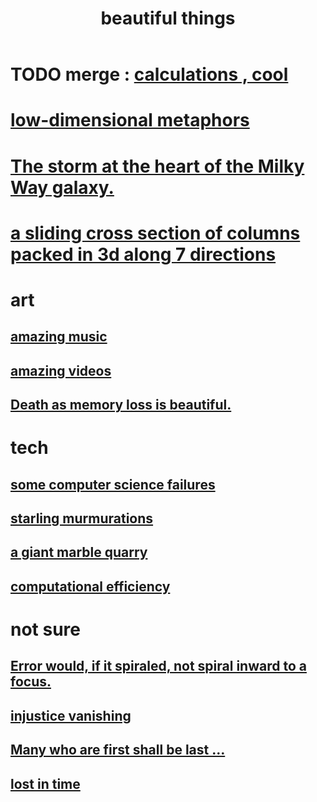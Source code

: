 :PROPERTIES:
:ID:       de98c3eb-27ba-4a51-9875-9af3c6e2c2dd
:END:
#+title: beautiful things
* TODO merge : [[id:974cd67d-8c30-414d-aeb0-f832a21e08b4][calculations , cool]]
* [[id:379e34b6-6b0d-4e66-b0ca-fdcf01a8bb95][low-dimensional metaphors]]
* [[id:7faf1c3e-510c-4073-99e0-a764db062772][The storm at the heart of the Milky Way galaxy.]]
* [[id:464172c4-0de9-4556-b25c-16add32f2a3a][a sliding cross section of columns packed in 3d along 7 directions]]
* art
** [[id:f927cc31-1266-4352-978a-b0e00fb806a8][amazing music]]
** [[id:182dd8be-1e10-4479-b252-e338af38729f][amazing videos]]
** [[id:07cb146d-a7cb-4118-8650-e0005f931aa4][Death as memory loss is beautiful.]]
* tech
** [[id:1406b2b1-a640-4d59-be69-a06a401e3f95][some computer science failures]]
** [[id:d3e3d652-353a-4170-b3c8-4c77b2131372][starling murmurations]]
** [[id:12364cd8-bc33-482b-84ca-0df360d428c3][a giant marble quarry]]
** [[id:ba91e3ad-997a-4b4e-9ed4-43324b94f10f][computational efficiency]]
* not sure
** [[id:02044a73-6c5b-482d-91f2-c21a872a3ba2][Error would, if it spiraled, not spiral inward to a focus.]]
** [[id:0a6dcf44-6c2c-432a-90a7-babfbb3e0b7d][injustice vanishing]]
** [[id:0c237b5f-6a18-4f3b-901d-6db58b41a32a][Many who are first shall be last ...]]
** [[id:6f008b2d-17ed-4a0e-bc85-40ce8968c5e5][lost in time]]
